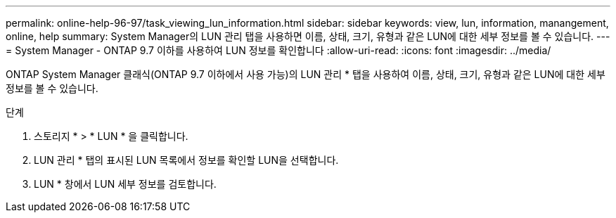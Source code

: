 ---
permalink: online-help-96-97/task_viewing_lun_information.html 
sidebar: sidebar 
keywords: view, lun, information, manangement, online, help 
summary: System Manager의 LUN 관리 탭을 사용하면 이름, 상태, 크기, 유형과 같은 LUN에 대한 세부 정보를 볼 수 있습니다. 
---
= System Manager - ONTAP 9.7 이하를 사용하여 LUN 정보를 확인합니다
:allow-uri-read: 
:icons: font
:imagesdir: ../media/


[role="lead"]
ONTAP System Manager 클래식(ONTAP 9.7 이하에서 사용 가능)의 LUN 관리 * 탭을 사용하여 이름, 상태, 크기, 유형과 같은 LUN에 대한 세부 정보를 볼 수 있습니다.

.단계
. 스토리지 * > * LUN * 을 클릭합니다.
. LUN 관리 * 탭의 표시된 LUN 목록에서 정보를 확인할 LUN을 선택합니다.
. LUN * 창에서 LUN 세부 정보를 검토합니다.

